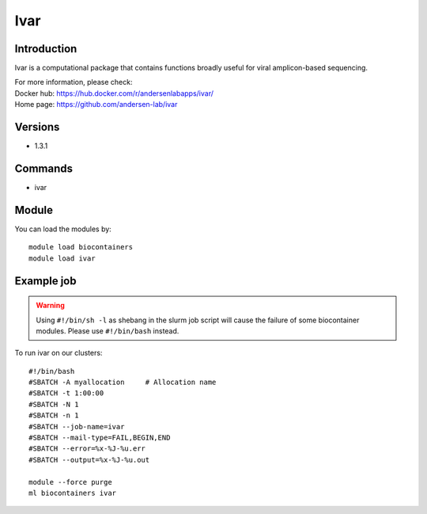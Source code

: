 .. _backbone-label:

Ivar
==============================

Introduction
~~~~~~~~
Ivar is a computational package that contains functions broadly useful for viral amplicon-based sequencing.

| For more information, please check:
| Docker hub: https://hub.docker.com/r/andersenlabapps/ivar/ 
| Home page: https://github.com/andersen-lab/ivar

Versions
~~~~~~~~
- 1.3.1

Commands
~~~~~~~
- ivar

Module
~~~~~~~~
You can load the modules by::

    module load biocontainers
    module load ivar

Example job
~~~~~
.. warning::
    Using ``#!/bin/sh -l`` as shebang in the slurm job script will cause the failure of some biocontainer modules. Please use ``#!/bin/bash`` instead.

To run ivar on our clusters::

    #!/bin/bash
    #SBATCH -A myallocation     # Allocation name
    #SBATCH -t 1:00:00
    #SBATCH -N 1
    #SBATCH -n 1
    #SBATCH --job-name=ivar
    #SBATCH --mail-type=FAIL,BEGIN,END
    #SBATCH --error=%x-%J-%u.err
    #SBATCH --output=%x-%J-%u.out

    module --force purge
    ml biocontainers ivar
